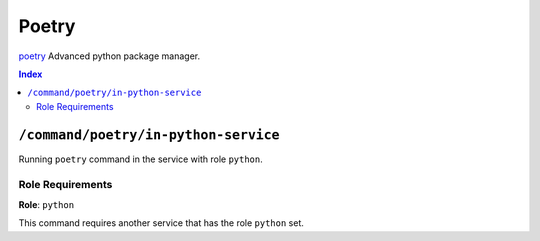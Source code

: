 Poetry
=======

`poetry`_ Advanced python package manager.

.. _`poetry`: https://python-poetry.org/docs/

..  contents:: Index
    :depth: 2

``/command/poetry/in-python-service``
---------------------------------------

Running ``poetry`` command in the service with role ``python``.

Role Requirements
~~~~~~~~~~~~~~~~~

**Role**: ``python``

This command requires another service that has the role ``python`` set.
